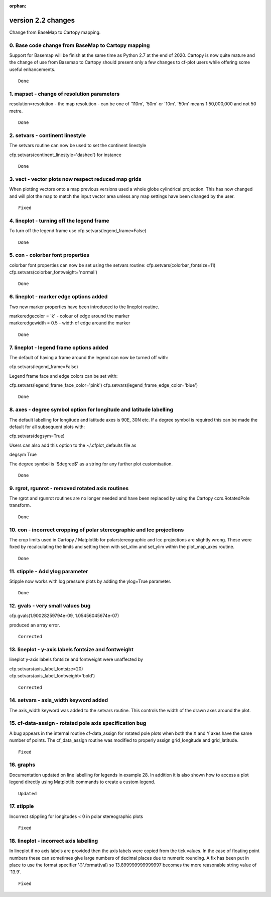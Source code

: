 :orphan:

.. _version_2.2:

version 2.2 changes
*******************

Change from BaseMap to Cartopy mapping.

0. Base code change from BaseMap to Cartopy mapping
===================================================

Support for Basemap will be finish at the same time as Python 2.7 at the end of 2020.   Cartopy is now quite mature and the change of use from Basemap to Cartopy should present only a few changes to cf-plot users while offering some useful enhancements.


::

    Done



1.  mapset - change of resolution parameters
============================================

resolution=resolution - the map resolution - can be one of '110m',
'50m' or '10m'.  '50m' means 1:50,000,000 and not 50 metre.


::

    Done



2. setvars - continent linestyle
================================

The setvars routine can now be used to set the continent linestyle

cfp.setvars(continent_linestyle='dashed') for instance


::

    Done



3. vect - vector plots now respect reduced map grids
=====================================================


When plotting vectors onto a map previous versions used a whole globe cylindrical projection.  This has now
changed and will plot the map to match the input vector area unless any map settings have been changed by the user.


::

    Fixed



4. lineplot - turning off the legend frame
==========================================

To turn off the legend frame use
cfp.setvars(legend_frame=False)


::

    Done


5. con - colorbar font properties
=================================


colorbar font properties can now be set using the setvars routine:
cfp.setvars(colorbar_fontsize=11)
cfp.setvars(colorbar_fontweight='normal')


::

    Done



6. lineplot - marker edge options added
=======================================

Two new marker properties have been introduced to the lineplot routine.

|   markeredgecolor = 'k' - colour of edge around the marker
|   markeredgewidth = 0.5 - width of edge around the marker


::

    Done



7. lineplot - legend frame options added
========================================

The default of having a frame around the legend can now be turned off with:

cfp.setvars(legend_frame=False)


Legend frame face and edge colors can be set with:

cfp.setvars(legend_frame_face_color='pink')
cfp.setvars(legend_frame_edge_color='blue')



::

    Done




8. axes - degree symbol option for longitude and latitude labelling
===================================================================

The default labelling for longitude and latitude axes is 90E, 30N etc.
If a degree symbol is required this can be made the default for all subsequent
plots with:

cfp.setvars(degsym=True)

Users can also add this option to the ~/.cfplot_defaults file as

degsym True


The degree symbol is '$\degree$' as a string for any further plot customisation.

::

    Done



9. rgrot, rgunrot - removed rotated axis routines
=================================================

The rgrot and rgunrot routines are no longer needed and have been replaced
by using the Cartopy ccrs.RotatedPole transform.


::

    Done



10. con - incorrect cropping of polar stereographic and lcc projections
=======================================================================


The crop limits used in Cartopy / Matplotlib for polarstereographic and lcc
projections are slightly wrong.  These were fixed by recalculating the limits
and setting them with set_xlim and set_ylim within the plot_map_axes routine.


::

    Done



11. stipple - Add ylog parameter
================================

Stipple now works with log pressure plots by adding the ylog=True parameter.


::

    Done




12. gvals  - very small values bug
==================================

cfp.gvals(1.90028259794e-09, 1.05456045674e-07)

produced an array error.



::

    Corrected



13. lineplot - y-axis labels fontsize and fontweight
====================================================

lineplot y-axis labels fontsize and fontweight were unaffected by

|    cfp.setvars(axis_label_fontsize=20)
|    cfp.setvars(axis_label_fontweight='bold')



::

    Corrected




14. setvars - axis_width keyword added
======================================

The axis_width keyword was added to the setvars routine.  This controls the width
of the drawn axes around the plot.





15. cf-data-assign - rotated pole axis specification bug
========================================================

A bug appears in the internal routine cf-data_assign for rotated pole plots when both
the X and Y axes have the same number of points.  The cf_data_assign routine was modified to
properly assign grid_longitude and grid_latitude.



::

    Fixed


16. graphs
==========

Documentation updated on line labelling for legends in example 28.  In addition it is also shown how to access a plot legend directly using Matplotlib commands to create a custom legend.


::

    Updated



17. stipple
===========

Incorrect stippling for longitudes < 0 in polar stereographic plots


::

    Fixed


18. lineplot - incorrect axis labelling
=======================================

In lineplot if no axis labels are provided then the axis labels were copied from the tick values.  In the case of floating point numbers these can sometimes give large numbers of decimal places due to numeric rounding.  A fix has been put in place to use the format specifier '{}'.format(val) so 13.899999999999997 becomes the more reasonable string value of '13.9'.


::

    Fixed
